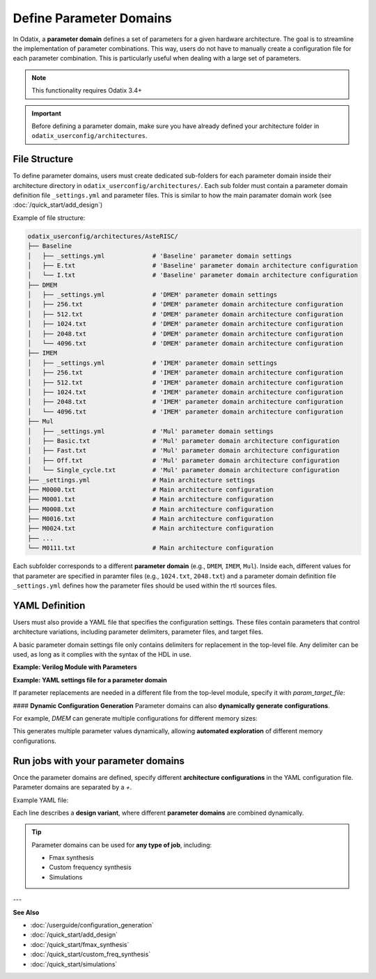 ##########################
Define Parameter Domains
##########################

In Odatix, a **parameter domain** defines a set of parameters for a given hardware architecture. 
The goal is to streamline the implementation of parameter combinations. This way, users do not have to manually create a configuration file for each parameter combination.
This is particularly useful when dealing with a large set of parameters.

.. note::

  This functionality requires Odatix 3.4+

.. Important::

  Before defining a parameter domain, make sure you have already defined your architecture folder in ``odatix_userconfig/architectures``.

**************
File Structure
**************

To define parameter domains, users must create dedicated sub-folders for each parameter domain inside their architecture directory in ``odatix_userconfig/architectures/``.
Each sub folder must contain a parameter domain definition file ``_settings.yml`` and parameter files. This is similar to how the main paramater domain work (see :doc:`/quick_start/add_design`)

Example of file structure:

.. code-block:: yaml

  odatix_userconfig/architectures/AsteRISC/
  ├── Baseline
  │   ├── _settings.yml             # 'Baseline' parameter domain settings
  │   ├── E.txt                     # 'Baseline' parameter domain architecture configuration
  │   └── I.txt                     # 'Baseline' parameter domain architecture configuration
  ├── DMEM
  │   ├── _settings.yml             # 'DMEM' parameter domain settings
  │   ├── 256.txt                   # 'DMEM' parameter domain architecture configuration
  │   ├── 512.txt                   # 'DMEM' parameter domain architecture configuration
  │   ├── 1024.txt                  # 'DMEM' parameter domain architecture configuration
  │   ├── 2048.txt                  # 'DMEM' parameter domain architecture configuration
  │   └── 4096.txt                  # 'DMEM' parameter domain architecture configuration
  ├── IMEM
  │   ├── _settings.yml             # 'IMEM' parameter domain settings       
  │   ├── 256.txt                   # 'IMEM' parameter domain architecture configuration
  │   ├── 512.txt                   # 'IMEM' parameter domain architecture configuration
  │   ├── 1024.txt                  # 'IMEM' parameter domain architecture configuration
  │   ├── 2048.txt                  # 'IMEM' parameter domain architecture configuration
  │   └── 4096.txt                  # 'IMEM' parameter domain architecture configuration
  ├── Mul
  │   ├── _settings.yml             # 'Mul' parameter domain settings
  │   ├── Basic.txt                 # 'Mul' parameter domain architecture configuration
  │   ├── Fast.txt                  # 'Mul' parameter domain architecture configuration
  │   ├── Off.txt                   # 'Mul' parameter domain architecture configuration
  │   └── Single_cycle.txt          # 'Mul' parameter domain architecture configuration
  ├── _settings.yml                 # Main architecture settings
  ├── M0000.txt                     # Main architecture configuration
  ├── M0001.txt                     # Main architecture configuration
  ├── M0008.txt                     # Main architecture configuration
  ├── M0016.txt                     # Main architecture configuration
  ├── M0024.txt                     # Main architecture configuration
  ├── ...
  └── M0111.txt                     # Main architecture configuration

Each subfolder corresponds to a different **parameter domain** (e.g., ``DMEM``, ``IMEM``, ``Mul``). 
Inside each, different values for that parameter are specified in paramter files (e.g., ``1024.txt``, ``2048.txt``) 
and a parameter domain definition file ``_settings.yml`` defines how the parameter files should be used within the rtl sources files.

***************
YAML Definition
***************

Users must also provide a YAML file that specifies the configuration settings. 
These files contain parameters that control architecture variations, including parameter delimiters, parameter files, and target files.

A basic parameter domain settings file only contains delimiters for replacement in the top-level file. Any delimiter can be used, as long as it complies with the syntax of the HDL in use.

**Example: Verilog Module with Parameters**
   
.. code-block:: verilog
  :caption: top_level.sv
  :linenos:

  module top_level #(
    // <imem>
    parameter p_imem_depth_pw2  = 14,
    // </imem>
    // <dmem>
    parameter p_dmem_depth_pw2  = 13,
    // </dmem>

    // <baseline>
    parameter p_ext_rve         = 0,
    // </baseline>
    
    // <mul>
    parameter p_ext_rvm         = 0,
    parameter p_mul_fast        = 0,
    parameter p_mul_1_cycle     = 0,
    // </mul>

    // <main>
    //...
    // </main>
  ) (

**Example: YAML settings file for a parameter domain**

.. code-block:: yaml
  :caption: baseline/_settings.yml
  :linenos:

  start_delimiter: "  // <baseline>"
  stop_delimiter: "  // </baseline>"

If parameter replacements are needed in a different file from the top-level module, specify it with `param_target_file`:

.. code-block:: yaml
  :caption: other_domain/_settings.yml
  :linenos:

  start_delimiter: "// start"
  stop_delimiter: "// end"
  param_target_file: "top.v"

#### **Dynamic Configuration Generation**
Parameter domains can also **dynamically generate configurations**.  

For example, `DMEM` can generate multiple configurations for different memory sizes:

.. code-block:: yaml
  :caption: DMEM/_settings.yml
  :linenos:

  start_delimiter: "  // <dmem>"
  stop_delimiter: "  // </dmem>"

  generate_configurations: Yes
  generate_configurations_settings:
    template: "\n  parameter p_dmem_depth_pw2  = $mem_depth,\n"
    name: "${mem_depth_pw2}"
    variables:
      mem_depth:
        type: range
        settings:
          from: 8
          to: 12
      mem_depth_pw2:
        type: function
        settings:
          op: 2^$mem_depth

This generates multiple parameter values dynamically, allowing **automated exploration** of different memory configurations.

************************************
Run jobs with your parameter domains
************************************

Once the parameter domains are defined, specify different **architecture configurations** in the YAML configuration file.
Parameter domains are separated by a `+`. 

Example YAML file:

.. code-block:: yaml
  :caption: odatix_userconfig/fmax_synthesis_settings.yml
  :linenos:
   
  architectures: 
    - AsteRISC/M0000 + DMEM/1024 + IMEM/1024 + Baseline/I + Mul/Off
    - AsteRISC/M0001 + DMEM/1024 + IMEM/1024 + Baseline/I + Mul/Off
    - AsteRISC/M0008 + DMEM/1024 + IMEM/1024 + Baseline/I + Mul/Off
    - AsteRISC/M0016 + DMEM/1024 + IMEM/1024 + Baseline/I + Mul/Off
    - AsteRISC/M0024 + DMEM/1024 + IMEM/1024 + Baseline/I + Mul/Off

    - AsteRISC/M0000 + DMEM/1024 + IMEM/1024 + Baseline/I + Mul/Fast
    - AsteRISC/M0001 + DMEM/1024 + IMEM/1024 + Baseline/I + Mul/Fast
    - AsteRISC/M0008 + DMEM/1024 + IMEM/1024 + Baseline/I + Mul/Fast
    - AsteRISC/M0024 + DMEM/1024 + IMEM/1024 + Baseline/I + Mul/Fast

Each line describes a **design variant**, where different **parameter domains** are combined dynamically.

.. Tip:: 

  Parameter domains can be used for **any type of job**, including:
  
  - Fmax synthesis
  - Custom frequency synthesis
  - Simulations

---

**See Also**

- :doc:`/userguide/configuration_generation`

- :doc:`/quick_start/add_design`

- :doc:`/quick_start/fmax_synthesis`

- :doc:`/quick_start/custom_freq_synthesis`

- :doc:`/quick_start/simulations`
